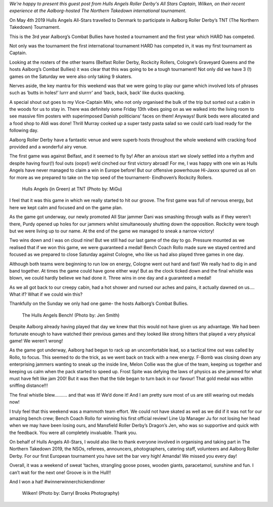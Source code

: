 .. title: Guest Post:TNT Roundup - Hull Yeah!
.. slug: guest-post-tnt-roundup-hull-year
.. date: 2019-05-27 09:00:00 UTC+01:00
.. tags: hull's angels roller derby,tournaments,guest posts
.. category:
.. link:
.. description:
.. type: text
.. author: wilken

*We're happy to present this guest post from Hulls Angels Roller Derby's All Stars Captain, Wilken, on their recent experience at the Aalborg-hosted The Northern Takedown international tournament.*

On May 4th 2019 Hulls Angels All-Stars travelled to Denmark to participate in Aalborg Roller Derby’s TNT (The Northern Takedown) Tournament. 

This is the 3rd year Aalborg’s Combat Bullies have hosted a tournament and the first year which HARD has competed. 

Not only was the tournament the first international tournament HARD has competed in, it was my first tournament as Captain. 

Looking at the rosters of the other teams (Belfast Roller Derby, Rockcity Rollers, Cologne’s Graveyard Queens and the hosts Aalborg’s Combat Bullies) it was clear that this was going to be a tough tournament! Not only did we have 3 (!) games on the Saturday we were also only taking 9 skaters. 

Nerves aside, the key mantra for this weekend was that we were going to play our game which involved lots of phrases such as ‘butts in holes!’ lurrr and slurrrr’ and ‘back, back, back’ like ducks quacking. 

A special shout out goes to my Vice-Captain Milv, who not only organised the bulk of the trip but sorted out a cabin in the woods for us to stay in. There was definitely some Friday 13th vibes going on as we walked into the living room to see massive film posters with superimposed Danish politicians’ faces on them! Anyways! Bunk beds were allocated and a food shop to Aldi was done! Thrill Murray cooked up a super tasty pasta salad so we could carb load ready for the following day. 

Aalborg Roller Derby have a fantastic venue and were superb hosts throughout the whole weekend with cracking food provided and a wonderful airy venue. 

The first game was against Belfast, and it seemed to fly by! After an anxious start we slowly settled into a rhythm and despite having four(!) foul outs (oops!) we’d cinched our first victory abroad! For me, I was happy with one win as Hulls Angels have never managed to claim a win in Europe before! But our offensive powerhouse Hi-Jaxxx spurred us all on for more as we prepared to take on the top seed of the tournament- Eindhoven’s Rockcity Rollers. 

.. figure:: /images/2019/05/TNT-hard-01-migu.jpg
	:alt: Hulls Angels (in Green) at TNT (Photo by: MiGu)

	Hulls Angels (in Green) at TNT (Photo by: MiGu)

I feel that it was this game in which we really started to hit our groove. The first game was full of nervous energy, but here we kept calm and focused and on the game plan.

As the game got underway, our newly promoted All Star jammer Dani was smashing through walls as if they weren’t there, Purdy opened up holes for our jammers whilst simultaneously shutting down the opposition. Rockcity were tough but we were living up to our name. At the end of the game we managed to sneak a narrow victory!

Two wins down and I was on cloud nine! But we still had our last game of the day to go. Pressure mounted as we realised that if we won this game, we were guaranteed a medal! Bench Coach Rollo made sure we stayed centred and focused as we prepared to close Saturday against Cologne, who like us had also played three games in one day. 

Although both teams were beginning to run low on energy, Cologne went out hard and fast! We really had to dig in and band together. At times the game could have gone either way! But as the clock ticked down and the final whistle was blown, we could hardly believe we had done it. Three wins in one day and a guaranteed a medal!   

As we all got back to our creepy cabin, had a hot shower and nursed our aches and pains, it actually dawned on us…. What if? What if we could win this?

Thankfully on the Sunday we only had one game- the hosts Aalborg’s Combat Bullies. 

.. figure:: /images/2019/05/TNT-hard-02-jen-smith.jpg
	:alt: The Hulls Angels Bench! (Photo by: Jen Smith)

	The Hulls Angels Bench! (Photo by: Jen Smith)

Despite Aalborg already having played that day we knew that this would not have given us any advantage. We had been fortunate enough to have watched their previous games and they looked like strong hitters that played a very physical game! We weren’t wrong! 

As the game got underway, Aalborg had begun to rack up an uncomfortable lead, so a tactical time out was called by Rollo, to focus. This seemed to do the trick, as we went back on track with a new energy. F-Bomb was closing down any enterprising jammers wanting to sneak up the inside line, Melon Collie was the glue of the team, keeping us together and keeping us calm when the pack started to speed up. Frost Spite was defying the laws of physics as she jammed for what must have felt like jam 200! But it was then that the tide began to turn back in our favour! That gold medal was within sniffing distance!!!

The final whistle blew………. and that was it! We’d done it! And I am pretty sure most of us are still wearing out medals now!

I truly feel that this weekend was a mammoth team effort. We could not have skated as well as we did if it was not for our amazing bench crew; Bench Coach Rollo for winning his first official review! Line Up Manager Ju for not losing her head when we may have been losing ours, and Mansfield Roller Derby’s Dragon’s Jen, who was so supportive and quick with the feedback. You were all completely invaluable. Thank you.

On behalf of Hulls Angels All-Stars, I would also like to thank everyone involved in organising and taking part in The Northern Takedown 2019,  the NSOs, referees, announcers, photographers, catering staff, volunteers and Aalborg Roller Derby. For our first European tournament you have set the bar very high! Amanda! We missed you every day!

Overall, it was a weekend of sweat ‘taches, strangling goose poses, wooden giants, paracetamol, sunshine and fun. I can’t wait for the next one! Groove is in the Hull!!

And I won a hat! #winnerwinnerchickendinner

.. figure:: /images/2019/05/TNT-hard-03-Wilken.jpg
	:alt: Wilken! (Photo by: Darryl Brooks Photography)

	Wilken! (Photo by: Darryl Brooks Photography)
